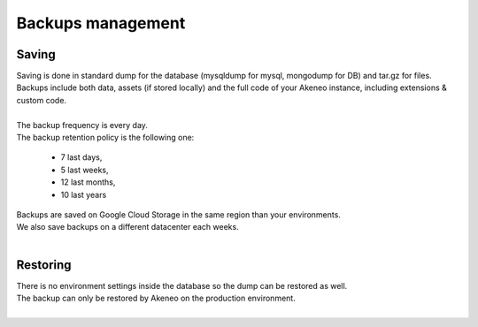 Backups management
==================

Saving
------

| Saving is done in standard dump for the database (mysqldump for mysql, mongodump for DB) and tar.gz for files.
| Backups include both data, assets (if stored locally) and the full code of your Akeneo instance, including extensions & custom code.
|
| The backup frequency is every day.
| The backup retention policy is the following one:

    - 7 last days,
    - 5 last weeks,
    - 12 last months,
    - 10 last years

| Backups are saved on Google Cloud Storage in the same region than your environments.
| We also save backups on a different datacenter each weeks.
|

Restoring
---------

| There is no environment settings inside the database so the dump can be restored as well.
| The backup can only be restored by Akeneo on the production environment.
|

